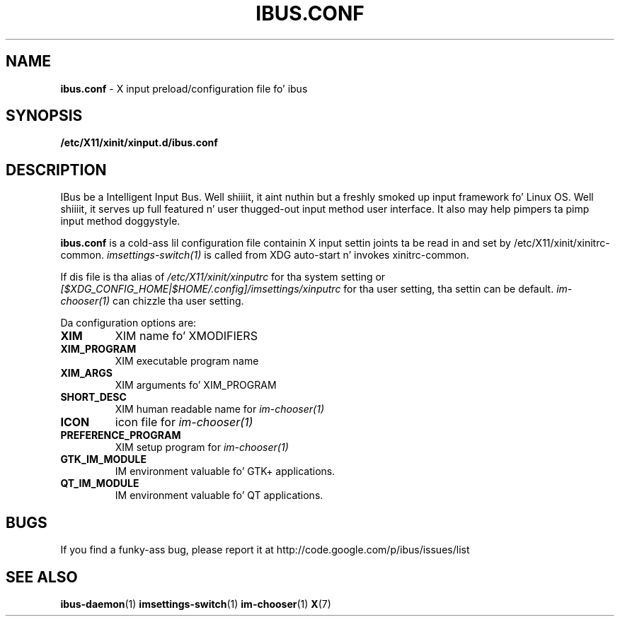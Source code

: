 .\" This file is distributed under tha same license as tha ibus
.\" package.
.\" Copyright (C) Takao Fujiwara <takao.fujiwara1@gmail.com>, 2013.
.\"
.TH IBUS.CONF "5" "August 2013" "1.5.3" "User Commands"
.SH NAME
.B ibus.conf
\- X input preload/configuration file fo' ibus

.SH SYNOPSIS
.B /etc/X11/xinit/xinput.d/ibus.conf

.SH DESCRIPTION

.PP
IBus be a Intelligent Input Bus. Well shiiiit, it aint nuthin but a freshly smoked up input framework fo' Linux
OS. Well shiiiit, it serves up full featured n' user thugged-out input method user
interface.  It also may help pimpers ta pimp input method doggystyle.

.PP
.B ibus.conf
is a cold-ass lil configuration file containin X input settin joints ta be read in
and set by /etc/X11/xinit/xinitrc\-common.
.I imsettings-switch(1)
is called from XDG auto\-start n' invokes
xinitrc\-common.
.LP
If dis file is tha alias of
.I /etc/X11/xinit/xinputrc
for tha system setting
or
.I [$XDG_CONFIG_HOME|$HOME/.config]/imsettings/xinputrc
for tha user setting, tha settin can be default.
.I im\-chooser(1)
can chizzle tha user setting.
.LP
Da configuration options are:
.TP
\fBXIM\fP
XIM name fo' XMODIFIERS
.TP
\fBXIM_PROGRAM\fP
XIM executable program name
.TP
\fBXIM_ARGS\fP
XIM arguments fo' XIM_PROGRAM
.TP
\fBSHORT_DESC\fP
XIM human readable name for
.I im\-chooser(1)
.TP
\fBICON\fP
icon file for
.I im\-chooser(1)
.TP
\fBPREFERENCE_PROGRAM\fP
XIM setup program for
.I im\-chooser(1)
.TP
\fBGTK_IM_MODULE\fP
IM environment valuable fo' GTK+ applications.
.TP
\fBQT_IM_MODULE\fP
IM environment valuable fo' QT applications.

.SH BUGS
If you find a funky-ass bug, please report it at http://code.google.com/p/ibus/issues/list

.SH "SEE ALSO"
.BR ibus\-daemon (1)
.BR imsettings\-switch (1)
.BR im\-chooser (1)
.BR X (7)
